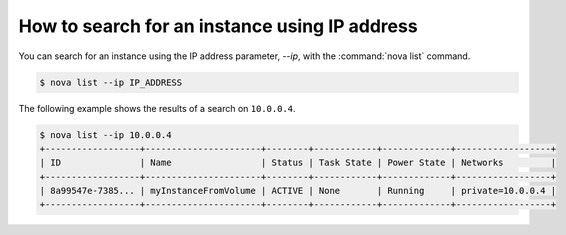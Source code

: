 ==============================================
How to search for an instance using IP address
==============================================

You can search for an instance using the IP address parameter, `--ip`,
with the :command:`nova list` command.

.. code-block:: console

   $ nova list --ip IP_ADDRESS

The following example shows the results of a search on ``10.0.0.4``.

.. code-block:: console

   $ nova list --ip 10.0.0.4
   +------------------+----------------------+--------+------------+-------------+------------------+
   | ID               | Name                 | Status | Task State | Power State | Networks         |
   +------------------+----------------------+--------+------------+-------------+------------------+
   | 8a99547e-7385... | myInstanceFromVolume | ACTIVE | None       | Running     | private=10.0.0.4 |
   +------------------+----------------------+--------+------------+-------------+------------------+

